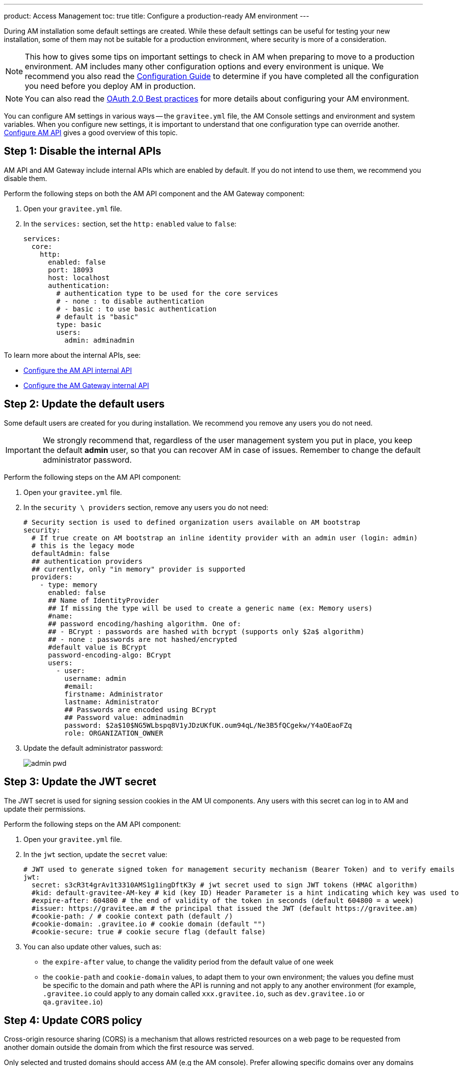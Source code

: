 ---
product: Access Management
toc: true
title: Configure a production-ready AM environment
---

During AM installation some default settings are created.
While these default settings can be useful for testing your new installation, some of them may not be suitable for a production environment, where security is more of a consideration.

NOTE: This how to gives some tips on important settings to check in AM when preparing to move to a production environment.
AM includes many other configuration options and every environment is unique. We recommend you also read the link:/am/current/am_configurationguide.html[Configuration Guide^] to determine if you have completed all the configuration you need before you deploy AM in production.

NOTE: You can also read the link:/am/current/am_devguide_protocols_oauth2_best_practices.html[OAuth 2.0 Best practices] for more details about configuring your AM environment.

You can configure AM settings in various ways -- the `gravitee.yml` file, the AM Console settings and environment and system variables.
When you configure new settings, it is important to understand that one configuration type can override another.
link:/am/current/am_installguide_management_api_configuration.html[Configure AM API^] gives a good overview of this topic.

== Step 1: Disable the internal APIs

AM API and AM Gateway include internal APIs which are enabled by default. If you do not intend to use them, we recommend you disable them.

Perform the following steps on both the AM API component and the AM Gateway component:

. Open your `gravitee.yml` file.
. In the `services:` section, set the `http:` `enabled` value to `false`:
+
----
services:
  core:
    http:
      enabled: false
      port: 18093
      host: localhost
      authentication:
        # authentication type to be used for the core services
        # - none : to disable authentication
        # - basic : to use basic authentication
        # default is "basic"
        type: basic
        users:
          admin: adminadmin
----

To learn more about the internal APIs, see:

* link:/am/current/am_installguide_management_api_technical_api.html[Configure the AM API internal API^]
* link:/am/current/am_installguide_gateway_technical_api.html[Configure the AM Gateway internal API^]

== Step 2: Update the default users

Some default users are created for you during installation. We recommend you remove any users you do not need.

IMPORTANT: We strongly recommend that, regardless of the user management system you put in place, you keep the default *admin* user, so that you can recover AM in case of issues.
Remember to change the default administrator password.

Perform the following steps on the AM API component:

. Open your `gravitee.yml` file.
. In the `security \ providers` section, remove any users you do not need:
+
----
# Security section is used to defined organization users available on AM bootstrap
security:
  # If true create on AM bootstrap an inline identity provider with an admin user (login: admin)
  # this is the legacy mode
  defaultAdmin: false
  ## authentication providers
  ## currently, only "in memory" provider is supported
  providers:
    - type: memory
      enabled: false
      ## Name of IdentityProvider
      ## If missing the type will be used to create a generic name (ex: Memory users)
      #name:
      ## password encoding/hashing algorithm. One of:
      ## - BCrypt : passwords are hashed with bcrypt (supports only $2a$ algorithm)
      ## - none : passwords are not hashed/encrypted
      #default value is BCrypt
      password-encoding-algo: BCrypt
      users:
        - user:
          username: admin
          #email:
          firstname: Administrator
          lastname: Administrator
          ## Passwords are encoded using BCrypt
          ## Password value: adminadmin
          password: $2a$10$NG5WLbspq8V1yJDzUKfUK.oum94qL/Ne3B5fQCgekw/Y4aOEaoFZq
          role: ORGANIZATION_OWNER
----
+
. Update the default administrator password:
+
image:apim/3.x/how-tos/configure-apim/admin-pwd.png[]

== Step 3: Update the JWT secret

The JWT secret is used for signing session cookies in the AM UI components. Any users with this secret can log in to AM and update their permissions.

Perform the following steps on the AM API component:

. Open your `gravitee.yml` file.
. In the `jwt` section, update the `secret` value:
+
----
# JWT used to generate signed token for management security mechanism (Bearer Token) and to verify emails
jwt:
  secret: s3cR3t4grAv1t3310AMS1g1ingDftK3y # jwt secret used to sign JWT tokens (HMAC algorithm)
  #kid: default-gravitee-AM-key # kid (key ID) Header Parameter is a hint indicating which key was used to secure the JWT
  #expire-after: 604800 # the end of validity of the token in seconds (default 604800 = a week)
  #issuer: https://gravitee.am # the principal that issued the JWT (default https://gravitee.am)
  #cookie-path: / # cookie context path (default /)
  #cookie-domain: .gravitee.io # cookie domain (default "")
  #cookie-secure: true # cookie secure flag (default false)
----
+
. You can also update other values, such as:
- the `expire-after` value, to change the validity period from the default value of one week
- the `cookie-path` and `cookie-domain` values, to adapt them to your own environment; the values you define must be specific to the domain and path where the API is running and not apply to any another environment (for example, `.gravitee.io` could apply to any domain called `xxx.gravitee.io`, such as `dev.gravitee.io` or `qa.gravitee.io`)

== Step 4: Update CORS policy

Cross-origin resource sharing (CORS) is a mechanism that allows restricted resources on a web page to be requested from another domain outside the domain from which the first resource was served.

Only selected and trusted domains should access AM (e.g the AM console). Prefer allowing specific domains over any domains (do not use * wildcard value).

Perform the following steps on the AM API component:

. Open your `gravitee.yml` file.
. In the `http` section, update the `cors` section:

----
#http:
#  api:
     # Configure the listening path for the API. Default to /management
#    entrypoint: /management
#  cors:
#      Allows to configure the header Access-Control-Allow-Origin (default value: *)
#      '*' is a valid value but is considered as a security risk as it will be opened to cross origin requests from anywhere.
#    allow-origin: http://developer.mycompany.com
#      Allows to define how long the result of the preflight request should be cached for (default value; 1728000 [20 days])
#    max-age: 864000
#      Which methods to allow (default value: OPTIONS, GET, POST, PUT, DELETE, PATCH)
#    allow-methods: 'OPTIONS, GET, POST, PUT, DELETE, PATCH'
#      Which headers to allow (default values: Cache-Control, Pragma, Origin, Authorization, Content-Type, X-Requested-With, If-Match, X-Xsrf-Token)
#    allow-headers: 'X-Requested-With'
#  csrf:
    # Allows to enable or disable the CSRF protection (default is enabled).
#    enabled: true
----

== Step 4: Update URL Redirects policy

During login and logout operations AM API uses callback URLs to redirect the end-user back to the AM Console.

To avoid potential open-redirection vulnerabilities (be redirected to malicious website), you can define a set of allowed URL callback.

Perform the following steps on the AM API component:

. Open your `gravitee.yml` file.
. In the `http` section, update the `login` and `logout` sections:

----
#http:
#  api:
     # Configure the listening path for the API. Default to /management
#    entrypoint: /management
#  cors:
#      Allows to configure the header Access-Control-Allow-Origin (default value: *)
#      '*' is a valid value but is considered as a security risk as it will be opened to cross origin requests from anywhere.
#    allow-origin: http://developer.mycompany.com
#      Allows to define how long the result of the preflight request should be cached for (default value; 1728000 [20 days])
#    max-age: 864000
#      Which methods to allow (default value: OPTIONS, GET, POST, PUT, DELETE, PATCH)
#    allow-methods: 'OPTIONS, GET, POST, PUT, DELETE, PATCH'
#      Which headers to allow (default values: Cache-Control, Pragma, Origin, Authorization, Content-Type, X-Requested-With, If-Match, X-Xsrf-Token)
#    allow-headers: 'X-Requested-With'
#  csrf:
    # Allows to enable or disable the CSRF protection (default is enabled).
#    enabled: true
#  login:
#      Allows to configure the allowed callback urls during login process (default value: *)
#      '*' is a valid value but is considered as a security risk as it will be opened to open redirection issues.
#    allow-redirect-urls: https://am-console.mycompany.com/login/callback
#  logout:
#      Allows to configure the allowed callback urls during logout process (default value: *)
#      '*' is a valid value but is considered as a security risk as it will be opened to open redirection issues.
#    allow-redirect-urls: https://am-console.mycompany.com/logout/callback
----
